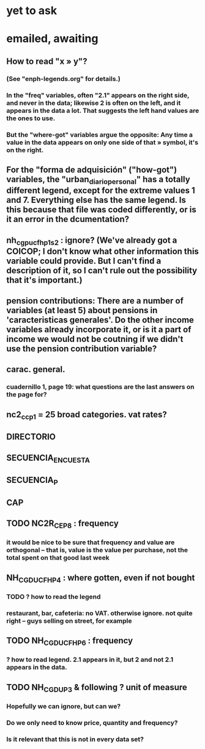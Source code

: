 * yet to ask
* emailed, awaiting
** How to read "x » y"?
*** (See "enph-legends.org" for details.)
*** In the "freq" variables, often "2.1" appears on the right side, and never in the data; likewise 2 is often on the left, and it appears in the data a lot. That suggests the left hand values are the ones to use.
*** But the "where-got" variables argue the opposite: Any time a value in the data appears on only one side of that » symbol, it's on the right.
** For the "forma de adquisición" ("how-got") variables, the "urban_diario_personal" has a totally different legend, except for the extreme values 1 and 7. Everything else has the same legend. Is this because that file was coded differently, or is it an error in the dcumentation?
** nh_cgpucfh_p1_s2 : ignore? (We've already got a COICOP; I don't know what other information this variable could provide. But I can't find a description of it, so I can't rule out the possibility that it's important.)
** pension contributions: There are a number of variables (at least 5) about pensions in 'caracteristicas generales'. Do the other income variables already incorporate it, or is it a part of income we would not be coutning if we didn't use the pension contribution variable?
** carac. general.
*** cuadernillo 1, page 19: what questions are the last answers on the page for?
** nc2_cc_p1 = 25 broad categories. vat rates?
** DIRECTORIO
** SECUENCIA_ENCUESTA
** SECUENCIA_P
** CAP
** TODO NC2R_CE_P8 : frequency
*** it would be nice to be sure that frequency and value are orthogonal -- that is, value is the value per purchase, not the total spent on that good last week
** NH_CGDUCFH_P4 : where gotten, even if not bought
*** TODO ? how to read the legend
*** restaurant, bar, cafeteria: no VAT. otherwise ignore. not quite right -- guys selling on street, for example
** TODO NH_CGDUCFH_P6 : frequency
*** ? how to read legend. 2.1 appears in it, but 2 and not 2.1 appears in the data.
** TODO NH_CGDU_P3 & following ? unit of measure
*** Hopefully we can ignore, but can we? 
*** Do we only need to know price, quantity and frequency?
*** Is it relevant that this is not in every data set?
